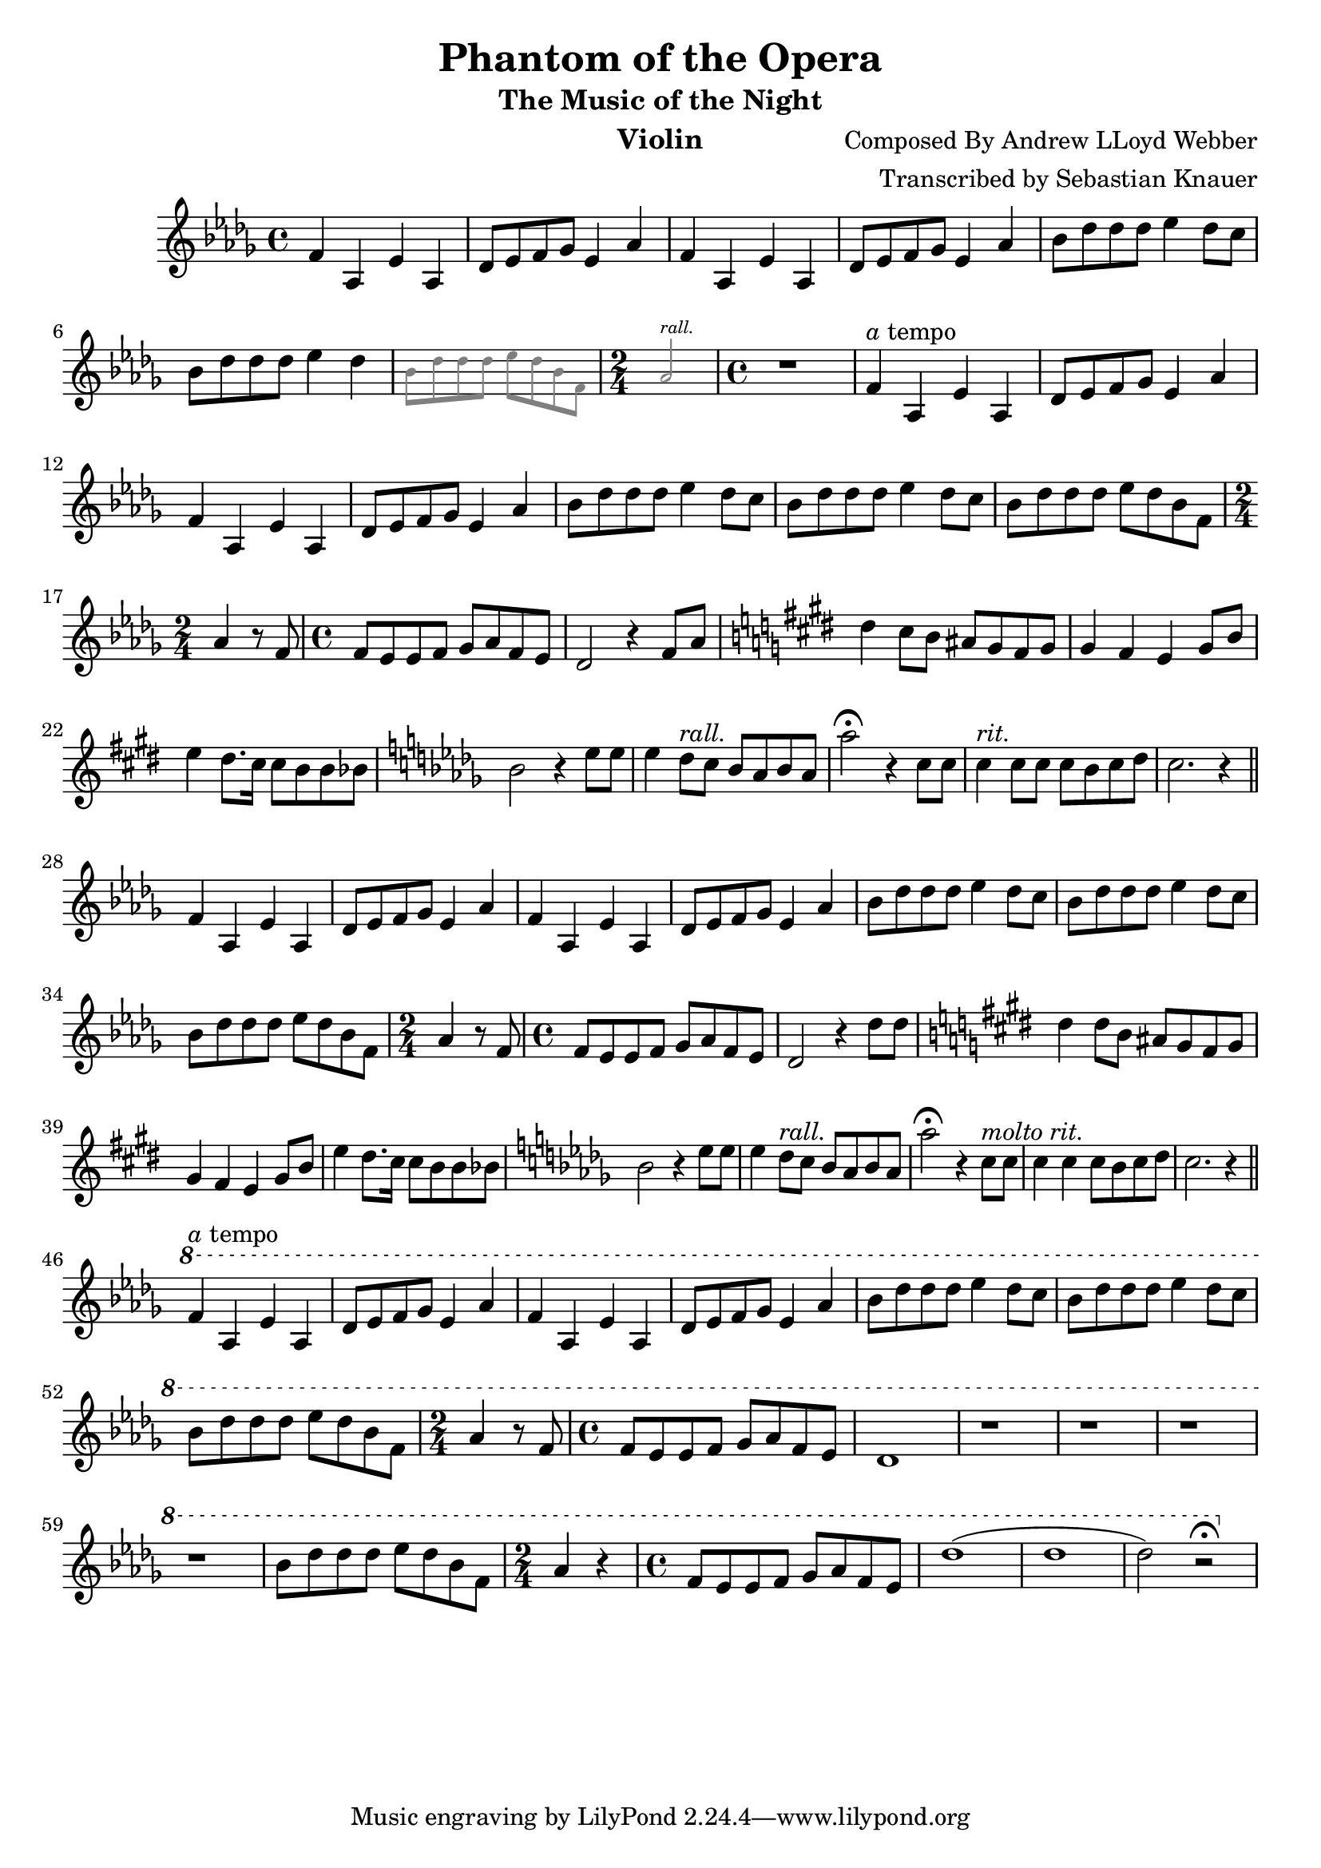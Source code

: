 \version "2.18.2"

\header {
    title = "Phantom of the Opera"
    subtitle = "The Music of the Night"
    composer = "Composed By Andrew LLoyd Webber"
    arranger = "Transcribed by Sebastian Knauer"
    instrument = "Violin"
}

\language "deutsch"

melody = \relative c' {
    \clef treble
    \key des \major
    \time 4/4
    
    f4 as, es' as,
    des8 es8 f8 ges8 es4 as
    f4 as, es' as,
    des8 es8 f8 ges8 es4 as

    b8 des des des es4 des8 c
    b8 des des des es4 des
    \teeny \override NoteHead.color = #grey \override Stem.color = #grey \override Beam.color = #grey
    b8 des des des es des b f \time 2/4 as2^\markup { \italic rall. } \time 4/4 
    \normalsize \override NoteHead.color = #black \override Stem.color = #black \override Beam.color = #black
    r1

    f4^\markup { \italic a tempo } as, es' as,
    des8 es8 f8 ges8 es4 as
    f4 as, es' as,
    des8 es8 f8 ges8 es4 as
    b8 des des des es4 des8 c
    b8 des des des es4 des8 c
    b8 des des des es des b f \time 2/4 as4 r8 
    f \time 4/4 f es es f ges as f es des2 r4
    f8 as
    \key e \major dis4 cis8 h ais gis fis gis
    gis4 fis e gis8 h e4 dis8. cis16 cis8 h h b 
    \key des \major b2 r4 es8 es
    es4 des8^\markup { \italic rall. } c b as b as
    as'2\fermata r4 c,8 c
    c4^\markup { \italic rit. } c8 c c b c des c2. r4 
     \bar "||"
    \break

    f,4 as, es' as,
    des8 es8 f8 ges8 es4 as
    f4 as, es' as,
    des8 es8 f8 ges8 es4 as
    b8 des des des es4 des8 c
    b8 des des des es4 des8 c
    b8 des des des es des b f \time 2/4 as4 r8 
    f \time 4/4 f es es f ges as f es des2 r4
    des'8 des 
    \key e \major dis4 dis8 h ais gis fis gis 
    gis4 fis e gis8 h e4 dis8. cis16 cis8 h h b 
    \key des \major b2 r4 es8 es
    es4 des8^\markup { \italic rall. } c b as b as
    as'2\fermata r4 c,8^\markup{ \italic molto \italic rit. } c
    c4 c c8 b c des c2. r4 
     \bar "||"
    \break

    \ottava #1
    f4^\markup{ \italic a tempo } as, es' as,
    des8 es8 f8 ges8 es4 as
    f4 as, es' as,
    des8 es8 f8 ges8 es4 as
    b8 des des des es4 des8 c
    b8 des des des es4 des8 c
    b8 des des des es des b f \time 2/4 as4 r8 
    f \time 4/4 f es es f ges as f es des1 r r r r
    b'8 des des des es des b f \time 2/4 as4 r
    \time 4/4 f8 es es f ges as f es 
    des'1 (des des2) r\fermata 








    
}

\score {
  \new Staff \melody
    
  \layout { }
    \midi { }


}
